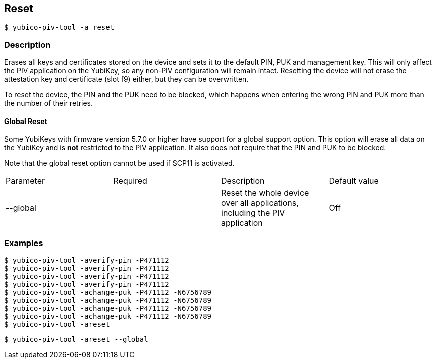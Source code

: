 == Reset
    $ yubico-piv-tool -a reset

=== Description
Erases all keys and certificates stored on the device and sets it to the default PIN,
PUK and management key. This will only affect the PIV application on the YubiKey, so any
non-PIV configuration will remain intact. Resetting the device will not erase the
attestation key and certificate (slot f9) either, but they can be overwritten.

To reset the device, the PIN and the PUK need to be blocked, which happens when entering
the wrong PIN and PUK more than the number of their retries.

==== Global Reset

Some YubiKeys with firmware version 5.7.0 or higher have support for a global support option. This option will erase
all data on the YubiKey and is *not* restricted to the PIV application. It also does not require that the PIN and PUK
to be blocked.

Note that the global reset option cannot be used if SCP11 is activated.

|===================================
|Parameter          | Required | Description | Default value
|--global         | | Reset the whole device over all applications, including the PIV application | Off
|===================================

=== Examples

    $ yubico-piv-tool -averify-pin -P471112
    $ yubico-piv-tool -averify-pin -P471112
    $ yubico-piv-tool -averify-pin -P471112
    $ yubico-piv-tool -averify-pin -P471112
    $ yubico-piv-tool -achange-puk -P471112 -N6756789
    $ yubico-piv-tool -achange-puk -P471112 -N6756789
    $ yubico-piv-tool -achange-puk -P471112 -N6756789
    $ yubico-piv-tool -achange-puk -P471112 -N6756789
    $ yubico-piv-tool -areset

    $ yubico-piv-tool -areset --global